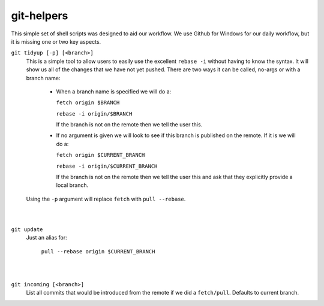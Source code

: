 .. -*-restructuredtext-*-

git-helpers
=============

This simple set of shell scripts was designed to aid our workflow. We use Github for Windows for our daily workflow, but it is missing one or two key aspects. 

``git tidyup [-p] [<branch>]``
    This is a simple tool to allow users to easily use the
    excellent ``rebase -i`` without having to know the syntax.
    It will show us all of the changes that we
    have not yet pushed. There are two ways it can be called,
    no-args or with a branch name:
        * When a branch name is specified we will do a:

          ``fetch origin $BRANCH``

          ``rebase -i origin/$BRANCH``

          If the branch is not on the remote then we tell the user this.
        * If no argument is given we will look to see if this branch is
          published on the remote. If it is we will do a:

          ``fetch origin $CURRENT_BRANCH``

          ``rebase -i origin/$CURRENT_BRANCH``

          If the branch is not on the remote then we tell the user this
          and ask that they explicitly provide a local branch.
    Using the ``-p`` argument will replace ``fetch`` with ``pull --rebase``.
|
|
``git update``
    Just an alias for:

        ``pull --rebase origin $CURRENT_BRANCH``
|
|
``git incoming [<branch>]``
    List all commits that would be introduced from the remote if we did a ``fetch/pull``.
    Defaults to current branch.


